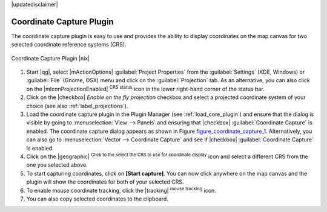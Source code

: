 |updatedisclaimer|

.. comment out this Section (by putting '|updatedisclaimer|' on top) if file is not uptodate with release

.. _coordcapt:

Coordinate Capture Plugin
=========================

The coordinate capture plugin is easy to use and provides the ability to display
coordinates on the map canvas for two selected coordinate reference systems (CRS).

.. _figure_coordinate_capture_1:

.. only:: html

   **Figure Coordinate Capture 1:**

.. figure:: /static/user_manual/plugins/coordinate_capture_dialog.png
   :align: center

   Coordinate Capture Plugin |nix|

#. Start |qg|, select |mActionOptions| :guilabel:`Project Properties` from the
   :guilabel:`Settings` (KDE, Windows) or :guilabel:`File` (Gnome, OSX) menu
   and click on the :guilabel:`Projection` tab. As an alternative, you can also
   click on the |mIconProjectionEnabled| :sup:`CRS status` icon in the lower
   right-hand corner of the status bar.
#. Click on the |checkbox| `Enable on the fly projection` checkbox and select
   a projected coordinate system of your choice (see also :ref:`label_projections`).
#. Load the coordinate capture plugin in the Plugin Manager (see
   :ref:`load_core_plugin`) and ensure that the dialog is visible by going to
   :menuselection:`View --> Panels` and ensuring that |checkbox|
   :guilabel:`Coordinate Capture` is enabled. The coordinate capture dialog
   appears as shown in Figure figure_coordinate_capture_1_. Alternatively,
   you can also go to :menuselection:`Vector --> Coordinate Capture` and see
   if |checkbox| :guilabel:`Coordinate Capture` is enabled.
#. Click on the |geographic| :sup:`Click to the select the CRS to use for
   coordinate display` icon and select a different CRS from the one you selected
   above.
#. To start capturing coordinates, click on **[Start capture]**. You can now
   click anywhere on the map canvas and the plugin will show the coordinates for
   both of your selected CRS.
#. To enable mouse coordinate tracking, click the |tracking| :sup:`mouse tracking`
   icon.
#. You can also copy selected coordinates to the clipboard.

